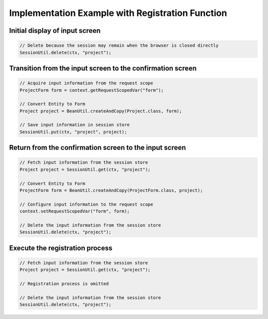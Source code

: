 .. _`create_example`:

Implementation Example with Registration Function
=====================================================================

Initial display of input screen
---------------------------------------------------------------------
.. code-block:: java

  // Delete because the session may remain when the browser is closed directly
  SessionUtil.delete(ctx, "project");

Transition from the input screen to the confirmation screen
---------------------------------------------------------------------
.. code-block:: java

  // Acquire input information from the request scope
  ProjectForm form = context.getRequestScopedVar("form");

  // Convert Entity to Form
  Project project = BeanUtil.createAndCopy(Project.class, form);

  // Save input information in session store
  SessionUtil.put(ctx, "project", project);

Return from the confirmation screen to the input screen
---------------------------------------------------------------------
.. code-block:: java

  // Fetch input information from the session store
  Project project = SessionUtil.get(ctx, "project");

  // Convert Entity to Form
  ProjectForm form = BeanUtil.createAndCopy(ProjectForm.class, project);

  // Configure input information to the request scope
  context.setRequestScopedVar("form", form);

  // Delete the input information from the session store
  SessionUtil.delete(ctx, "project");

Execute the registration process
---------------------------------------------------------------------
.. code-block:: java

  // Fetch input information from the session store
  Project project = SessionUtil.get(ctx, "project");

  // Registration process is omitted

  // Delete the input information from the session store
  SessionUtil.delete(ctx, "project");

